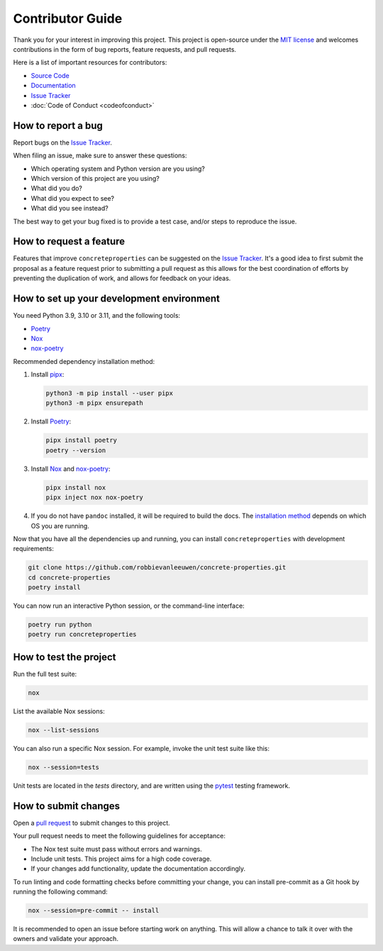 .. _label-contributing:

Contributor Guide
=================

Thank you for your interest in improving this project. This project is
open-source under the `MIT
license <https://opensource.org/licenses/MIT>`__ and welcomes
contributions in the form of bug reports, feature requests, and pull
requests.

Here is a list of important resources for contributors:

-  `Source
   Code <https://github.com/robbievanleeuwen/concrete-properties>`__
-  `Documentation <https://concrete-properties.readthedocs.io/>`__
-  `Issue
   Tracker <https://github.com/robbievanleeuwen/concrete-properties/issues>`__
-  :doc:`Code of Conduct <codeofconduct>`

How to report a bug
-------------------

Report bugs on the `Issue
Tracker <https://github.com/robbievanleeuwen/concrete-properties/issues>`__.

When filing an issue, make sure to answer these questions:

-  Which operating system and Python version are you using?
-  Which version of this project are you using?
-  What did you do?
-  What did you expect to see?
-  What did you see instead?

The best way to get your bug fixed is to provide a test case, and/or
steps to reproduce the issue.

How to request a feature
------------------------

Features that improve ``concreteproperties`` can be suggested on the
`Issue
Tracker <https://github.com/robbievanleeuwen/concrete-properties/issues>`__.
It's a good idea to first submit the proposal as a feature request prior
to submitting a pull request as this allows for the best coordination of
efforts by preventing the duplication of work, and allows for feedback
on your ideas.

How to set up your development environment
------------------------------------------

You need Python 3.9, 3.10 or 3.11, and the following tools:

-  `Poetry <https://python-poetry.org/>`__
-  `Nox <https://nox.thea.codes/>`__
-  `nox-poetry <https://nox-poetry.readthedocs.io/>`__

Recommended dependency installation method:

#. Install `pipx <https://pypa.github.io/pipx/installation/>`_:

   .. code:: shell

      python3 -m pip install --user pipx
      python3 -m pipx ensurepath


#. Install `Poetry <https://python-poetry.org/>`__:

   .. code:: shell

      pipx install poetry
      poetry --version

#. Install `Nox <https://nox.thea.codes/>`__ and
   `nox-poetry <https://nox-poetry.readthedocs.io/>`__:

   .. code:: shell

      pipx install nox
      pipx inject nox nox-poetry

#. If you do not have ``pandoc`` installed, it will be required to build the docs. The
   `installation method <https://pandoc.org/installing.html>`_ depends on which OS you
   are running.

Now that you have all the dependencies up and running, you can install
``concreteproperties`` with development requirements:

.. code:: shell

   git clone https://github.com/robbievanleeuwen/concrete-properties.git
   cd concrete-properties
   poetry install

You can now run an interactive Python session, or the command-line interface:

.. code:: shell

   poetry run python
   poetry run concreteproperties

How to test the project
-----------------------

Run the full test suite:

.. code:: shell

   nox

List the available Nox sessions:

.. code:: shell

   nox --list-sessions

You can also run a specific Nox session. For example, invoke the unit test suite like
this:

.. code:: shell

   nox --session=tests

Unit tests are located in the *tests* directory, and are written using
the `pytest <https://pytest.readthedocs.io/>`__ testing framework.

How to submit changes
---------------------

Open a `pull
request <https://github.com/robbievanleeuwen/concrete-properties/pulls>`__
to submit changes to this project.

Your pull request needs to meet the following guidelines for acceptance:

-  The Nox test suite must pass without errors and warnings.
-  Include unit tests. This project aims for a high code coverage.
-  If your changes add functionality, update the documentation
   accordingly.

To run linting and code formatting checks before committing your change,
you can install pre-commit as a Git hook by running the following
command:

.. code:: shell

   nox --session=pre-commit -- install

It is recommended to open an issue before starting work on anything.
This will allow a chance to talk it over with the owners and validate
your approach.
